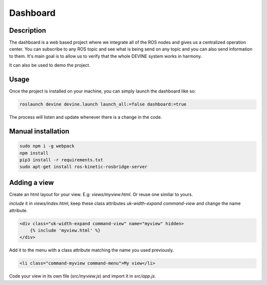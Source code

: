 Dashboard
#########

Description
===========

The dashboard is a web based project where we integrate all of the ROS nodes and gives us a centralized operation center.
You can subscribe to any ROS topic and see what is being send on any topic and you can also send information to them.
It's main goal is to allow us to verify that the whole DEVINE system works in harmony.

It can also be used to demo the project.


Usage
=====

Once the project is installed on your machine, you can simply launch the dashboard like so:

.. code-block:: bash

    roslaunch devine devine.launch launch_all:=false dashboard:=true

The process will listen and update whenever there is a change in the code.


Manual installation
===================

.. code-block:: bash

    sudo npm i -g webpack
    npm install
    pip3 install -r requirements.txt
    sudo apt-get install ros-kinetic-rosbridge-server


Adding a view
=============

Create an html layout for your view. E.g: `views/myview.html`. Or reuse one similar to yours.

`include` it in `views/index.html`, keep these class attributes `uk-width-expand` `command-view` and change the name attribute.

.. code-block:: html

    <div class="uk-width-expand command-view" name="myview" hidden>
        {% include 'myview.html' %}
    </div>

Add it to the menu with a class attribute matching the name you used previously.

.. code-block:: html

    <li class="command-myview command-menu">My view</li>

Code your view in its own file (`src/myview.js`) and import it in `src/app.js`.
